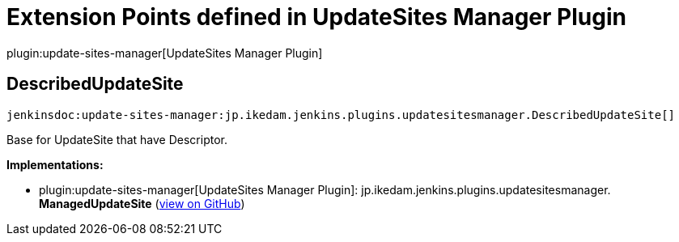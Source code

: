 = Extension Points defined in UpdateSites Manager Plugin

plugin:update-sites-manager[UpdateSites Manager Plugin]

== DescribedUpdateSite
`jenkinsdoc:update-sites-manager:jp.ikedam.jenkins.plugins.updatesitesmanager.DescribedUpdateSite[]`

+++ Base for UpdateSite that have Descriptor.+++


**Implementations:**

* plugin:update-sites-manager[UpdateSites Manager Plugin]: jp.+++<wbr/>+++ikedam.+++<wbr/>+++jenkins.+++<wbr/>+++plugins.+++<wbr/>+++updatesitesmanager.+++<wbr/>+++**ManagedUpdateSite** (link:https://github.com/jenkinsci/update-sites-manager-plugin/search?q=ManagedUpdateSite&type=Code[view on GitHub])

